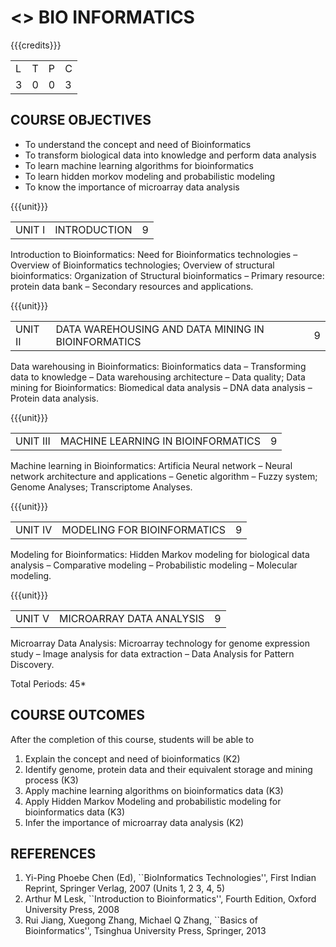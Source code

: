 * <<<CP1236>>> BIO INFORMATICS
:properties:
:author: S. Kavitha
:date: 15 May 2022
:end:

#+startup: showall

{{{credits}}}
|L|T|P|C|
|3 |0|0|3 |


** COURSE OBJECTIVES
- To understand the concept and need of Bioinformatics 
- To transform biological data into knowledge and perform data analysis
- To learn machine learning algorithms for bioinformatics
- To learn hidden morkov modeling and probabilistic modeling 
- To know the importance of microarray data analysis


{{{unit}}}
|UNIT I | INTRODUCTION | 9 |
Introduction to Bioinformatics: Need for Bioinformatics technologies
-- Overview of Bioinformatics technologies; Overview of structural
bioinformatics: Organization of Structural bioinformatics -- Primary
resource: protein data bank -- Secondary resources and applications.

{{{unit}}}
| UNIT II | DATA WAREHOUSING AND DATA MINING IN BIOINFORMATICS | 9 |
Data warehousing in Bioinformatics: Bioinformatics data --
Transforming data to knowledge -- Data warehousing architecture --
Data quality; Data mining for Bioinformatics: Biomedical data analysis
-- DNA data analysis -- Protein data analysis.

{{{unit}}}
|UNIT III | MACHINE LEARNING IN BIOINFORMATICS | 9 |
Machine learning in Bioinformatics: Artificia Neural network -- Neural
network architecture and applications -- Genetic algorithm -- Fuzzy
system; Genome Analyses; Transcriptome Analyses.

#+begin_comment
two topics are included to apply and analyze ML alorithms
#+end_comment
 
{{{unit}}}
|UNIT IV | MODELING FOR BIOINFORMATICS | 9 |
Modeling for Bioinformatics: Hidden Markov modeling for biological
data analysis -- Comparative modeling -- Probabilistic modeling --
Molecular modeling.

{{{unit}}}
|UNIT V | MICROARRAY DATA ANALYSIS | 9 |
Microarray Data Analysis: Microarray technology for genome expression
study -- Image analysis for data extraction -- Data Analysis for
Pattern Discovery.

\hfill *Total Periods: 45*

** COURSE OUTCOMES
After the completion of this course, students will be able to
1. Explain the concept and need of bioinformatics (K2)
2. Identify genome, protein data and their equivalent storage and mining process (K3)
3. Apply machine learning algorithms on bioinformatics data (K3)
4. Apply Hidden Markov Modeling and probabilistic modeling for bioinformatics data (K3)
5. Infer the importance of microarray data analysis (K2)
   
** REFERENCES
1. Yi-Ping Phoebe Chen (Ed), ``BioInformatics Technologies'', First
   Indian Reprint, Springer Verlag, 2007 (Units 1, 2 3, 4, 5) 
2. Arthur M Lesk, ``Introduction to Bioinformatics'', Fourth Edition,
   Oxford University Press, 2008
3. Rui Jiang, Xuegong Zhang, Michael Q Zhang, ``Basics of
   Bioinformatics'', Tsinghua University Press, Springer, 2013
 

